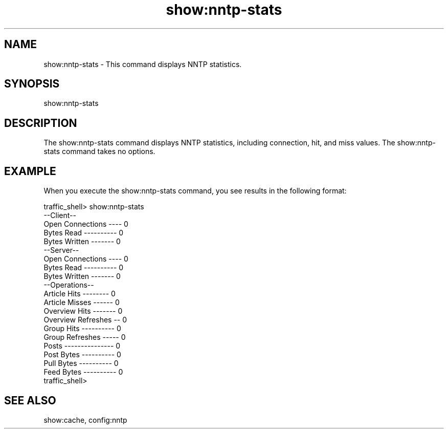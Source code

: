 .\"  Licensed to the Apache Software Foundation (ASF) under one .\"
.\"  or more contributor license agreements.  See the NOTICE file .\"
.\"  distributed with this work for additional information .\"
.\"  regarding copyright ownership.  The ASF licenses this file .\"
.\"  to you under the Apache License, Version 2.0 (the .\"
.\"  "License"); you may not use this file except in compliance .\"
.\"  with the License.  You may obtain a copy of the License at .\"
.\" .\"
.\"      http://www.apache.org/licenses/LICENSE-2.0 .\"
.\" .\"
.\"  Unless required by applicable law or agreed to in writing, software .\"
.\"  distributed under the License is distributed on an "AS IS" BASIS, .\"
.\"  WITHOUT WARRANTIES OR CONDITIONS OF ANY KIND, either express or implied. .\"
.\"  See the License for the specific language governing permissions and .\"
.\"  limitations under the License. .\"
.TH "show:nntp-stats"
.SH NAME
show:nntp-stats \- This command displays NNTP statistics.
.SH SYNOPSIS
show:nntp-stats
.SH DESCRIPTION
The show:nntp-stats command displays NNTP statistics, including connection, hit, 
and miss values. The show:nntp-stats command takes no options.
.SH EXAMPLE
.PP
When you execute the show:nntp-stats command, you see results in the following 
format:
.PP
.nf
traffic_shell> show:nntp-stats
--Client--
Open Connections ---- 0
Bytes Read ---------- 0
Bytes Written ------- 0
--Server--
Open Connections ---- 0
Bytes Read ---------- 0
Bytes Written ------- 0
--Operations--
Article Hits -------- 0
Article Misses ------ 0
Overview Hits ------- 0
Overview Refreshes -- 0
Group Hits ---------- 0
Group Refreshes ----- 0
Posts --------------- 0
Post Bytes ---------- 0
Pull Bytes ---------- 0
Feed Bytes ---------- 0
traffic_shell>
.SH "SEE ALSO"
show:cache, config:nntp
